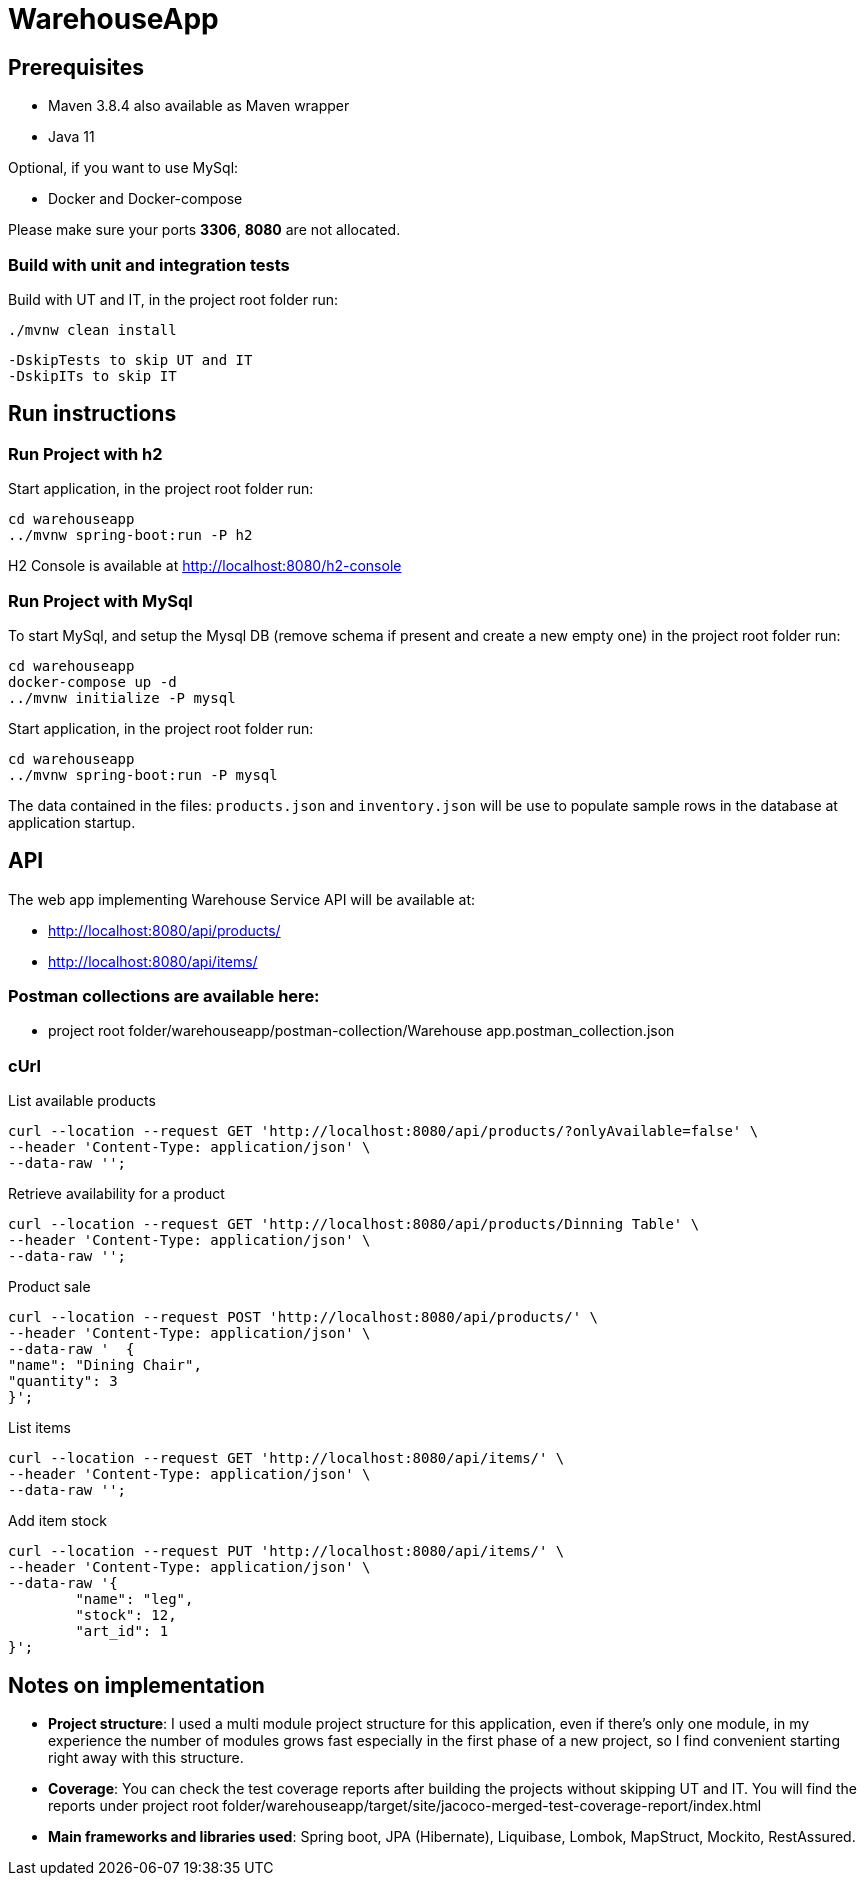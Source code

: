 = WarehouseApp

== Prerequisites

- Maven 3.8.4 also available as Maven wrapper
- Java  11

Optional, if you want to use MySql:

- Docker and Docker-compose

Please make sure your ports *3306*, *8080* are not allocated.

=== Build with unit and integration tests

Build with UT and IT, in the project root folder run:
....
./mvnw clean install
....
....
-DskipTests to skip UT and IT
-DskipITs to skip IT
....

== Run instructions

=== Run Project with h2

Start application, in the project root folder run:
....
cd warehouseapp
../mvnw spring-boot:run -P h2
....

H2 Console is available at http://localhost:8080/h2-console

=== Run Project with MySql

To start MySql, and setup the Mysql DB (remove schema if present and create a new empty one)
in the project root folder run:
....
cd warehouseapp
docker-compose up -d
../mvnw initialize -P mysql
....

Start application, in the project root folder run:
....
cd warehouseapp
../mvnw spring-boot:run -P mysql
....

The data contained in the files: `products.json` and `inventory.json` will be
use to populate sample rows in the database at application startup.

== API

The web app implementing Warehouse Service API will be available at:

- http://localhost:8080/api/products/
- http://localhost:8080/api/items/

=== Postman collections are available here:

- project root folder/warehouseapp/postman-collection/Warehouse app.postman_collection.json

=== cUrl

List available products

```
curl --location --request GET 'http://localhost:8080/api/products/?onlyAvailable=false' \
--header 'Content-Type: application/json' \
--data-raw '';
```

Retrieve availability for a product

```
curl --location --request GET 'http://localhost:8080/api/products/Dinning Table' \
--header 'Content-Type: application/json' \
--data-raw '';
```

Product sale

```
curl --location --request POST 'http://localhost:8080/api/products/' \
--header 'Content-Type: application/json' \
--data-raw '  {
"name": "Dining Chair",
"quantity": 3
}';
```

List items

```
curl --location --request GET 'http://localhost:8080/api/items/' \
--header 'Content-Type: application/json' \
--data-raw '';
```

Add item stock

```
curl --location --request PUT 'http://localhost:8080/api/items/' \
--header 'Content-Type: application/json' \
--data-raw '{
        "name": "leg",
        "stock": 12,
        "art_id": 1
}';
```

== Notes on implementation

- *Project structure*: I used a multi module project structure for this application, even if
there's only one module, in my experience the number of modules grows fast especially
in the first phase of a new project, so I find convenient starting right away with this structure.
    
- *Coverage*: You can check the test coverage reports after building the projects without skipping UT and IT.
You will find the reports under project root folder/warehouseapp/target/site/jacoco-merged-test-coverage-report/index.html

- *Main frameworks and libraries used*: Spring boot, JPA (Hibernate), Liquibase, Lombok, MapStruct, Mockito, RestAssured.